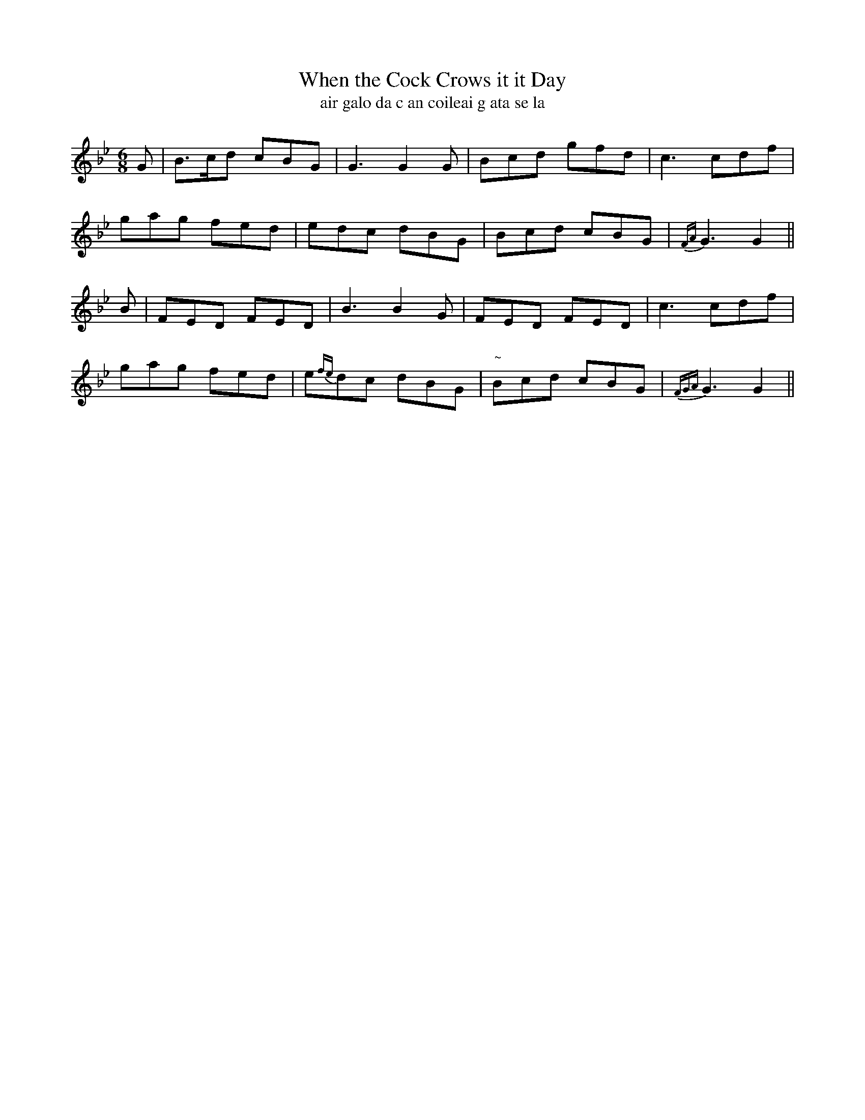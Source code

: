 X:583
T:When the Cock Crows it it Day
T:air galo da c an coileai g ata se la
R:jig
N:Boldly."1st Setting."
B:O'Neill's 583
Z:transcribed by J.B. Walsh, walsh@math.ubc.ca
M:6/8
L:1/8
%Q:100
K:Gm
G|B>cd cBG|G3 G2G|Bcd gfd|c3 cdf|
gag fed|edc dBG|Bcd cBG|{FA}G3 G2||
B|FED FED|B3 B2G|FED FED|c3 cdf|
gag fed|e{fe}dc dBG|"~"Bcd cBG|{FGA}G3 G2||
